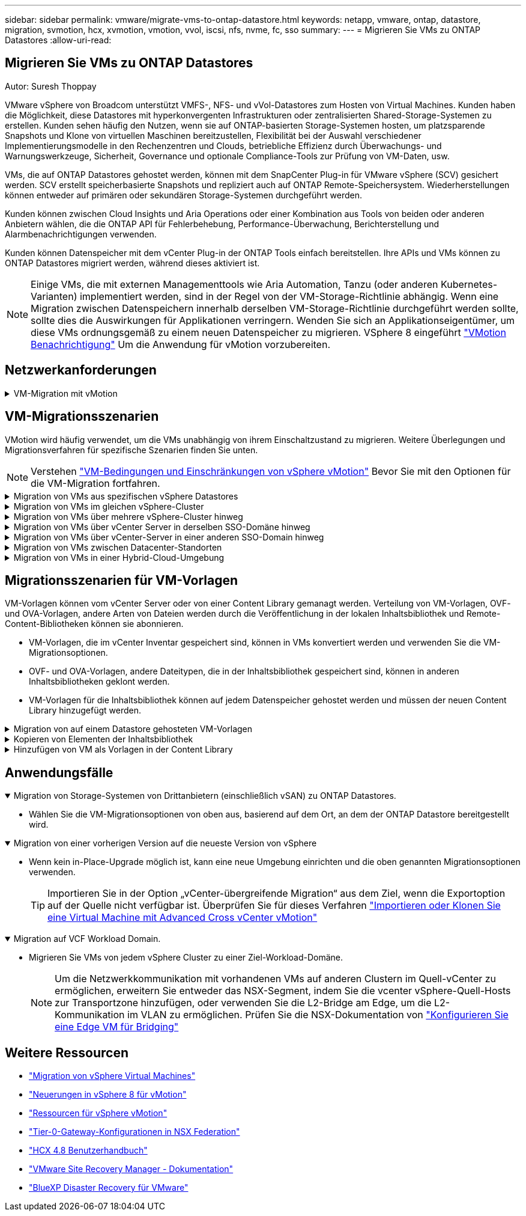 ---
sidebar: sidebar 
permalink: vmware/migrate-vms-to-ontap-datastore.html 
keywords: netapp, vmware, ontap, datastore, migration, svmotion, hcx, xvmotion, vmotion, vvol, iscsi, nfs, nvme, fc, sso 
summary:  
---
= Migrieren Sie VMs zu ONTAP Datastores
:allow-uri-read: 




== Migrieren Sie VMs zu ONTAP Datastores

Autor: Suresh Thoppay

[role="lead"]
VMware vSphere von Broadcom unterstützt VMFS-, NFS- und vVol-Datastores zum Hosten von Virtual Machines. Kunden haben die Möglichkeit, diese Datastores mit hyperkonvergenten Infrastrukturen oder zentralisierten Shared-Storage-Systemen zu erstellen. Kunden sehen häufig den Nutzen, wenn sie auf ONTAP-basierten Storage-Systemen hosten, um platzsparende Snapshots und Klone von virtuellen Maschinen bereitzustellen, Flexibilität bei der Auswahl verschiedener Implementierungsmodelle in den Rechenzentren und Clouds, betriebliche Effizienz durch Überwachungs- und Warnungswerkzeuge, Sicherheit, Governance und optionale Compliance-Tools zur Prüfung von VM-Daten, usw.

VMs, die auf ONTAP Datastores gehostet werden, können mit dem SnapCenter Plug-in für VMware vSphere (SCV) gesichert werden. SCV erstellt speicherbasierte Snapshots und repliziert auch auf ONTAP Remote-Speichersystem. Wiederherstellungen können entweder auf primären oder sekundären Storage-Systemen durchgeführt werden.

Kunden können zwischen Cloud Insights und Aria Operations oder einer Kombination aus Tools von beiden oder anderen Anbietern wählen, die die ONTAP API für Fehlerbehebung, Performance-Überwachung, Berichterstellung und Alarmbenachrichtigungen verwenden.

Kunden können Datenspeicher mit dem vCenter Plug-in der ONTAP Tools einfach bereitstellen. Ihre APIs und VMs können zu ONTAP Datastores migriert werden, während dieses aktiviert ist.


NOTE: Einige VMs, die mit externen Managementtools wie Aria Automation, Tanzu (oder anderen Kubernetes-Varianten) implementiert werden, sind in der Regel von der VM-Storage-Richtlinie abhängig. Wenn eine Migration zwischen Datenspeichern innerhalb derselben VM-Storage-Richtlinie durchgeführt werden sollte, sollte dies die Auswirkungen für Applikationen verringern. Wenden Sie sich an Applikationseigentümer, um diese VMs ordnungsgemäß zu einem neuen Datenspeicher zu migrieren. VSphere 8 eingeführt https://core.vmware.com/resource/vsphere-vmotion-notifications["VMotion Benachrichtigung"] Um die Anwendung für vMotion vorzubereiten.



== Netzwerkanforderungen

.VM-Migration mit vMotion
[%collapsible]
====
Es wird angenommen, dass ein duales Storage-Netzwerk für den ONTAP Datastore bereits vorhanden ist, um Konnektivität, Fehlertoleranz und Performance-Steigerung zu ermöglichen.

Die Migration von VMs auf vSphere Hosts erfolgt ebenfalls über die VMkernel Schnittstelle des vSphere Hosts. Für die Migration bei laufendem Betrieb (auf VMs) wird eine VMkernel-Schnittstelle mit aktiviertem vMotion Service verwendet, und für kalte Migration (über die VMs abgeschaltet) wird die VMkernel-Schnittstelle mit aktiviertem Provisioning-Service verwendet, um die Daten zu verschieben. Wenn keine gültige Schnittstelle gefunden wurde, verschiebt das Unternehmen die Daten über die Managementoberfläche, die für bestimmte Anwendungsfälle nicht wünschenswert sind.

image::migrate-vms-to-ontap-image02.png[VMkernel mit aktivierten Services]

Wenn Sie die VMkernel-Schnittstelle bearbeiten, können Sie hier die erforderlichen Dienste aktivieren.

image::migrate-vms-to-ontap-image01.png[VMkernel-Serviceoptionen]


TIP: Stellen Sie sicher, dass für die von vMotion und Provisioning VMkernel Schnittstellen verwendete Portgruppe mindestens zwei schnelle aktive Uplink-nics verfügbar sind.

====


== VM-Migrationsszenarien

VMotion wird häufig verwendet, um die VMs unabhängig von ihrem Einschaltzustand zu migrieren. Weitere Überlegungen und Migrationsverfahren für spezifische Szenarien finden Sie unten.


NOTE: Verstehen https://docs.vmware.com/en/VMware-vSphere/8.0/vsphere-vcenter-esxi-management/GUID-0540DF43-9963-4AF9-A4DB-254414DC00DA.html["VM-Bedingungen und Einschränkungen von vSphere vMotion"] Bevor Sie mit den Optionen für die VM-Migration fortfahren.

.Migration von VMs aus spezifischen vSphere Datastores
[%collapsible]
====
Gehen Sie wie folgt vor, um VMs mithilfe der Benutzeroberfläche auf einen neuen Datastore zu migrieren.

. Wählen Sie unter vSphere Web Client den Datenspeicher aus dem Speicherbestand aus und klicken Sie auf die Registerkarte VMs.
+
image::migrate-vms-to-ontap-image03.png[VMs auf spezifischem Datenspeicher]

. Wählen Sie die VMs aus, die migriert werden sollen, und klicken Sie mit der rechten Maustaste, um die Option Migrieren auszuwählen.
+
image::migrate-vms-to-ontap-image04.png[Zu migrierenden VMs]

. Wählen Sie die Option, um nur den Speicher zu ändern, und klicken Sie auf Weiter
+
image::migrate-vms-to-ontap-image05.png[Nur Speicher ändern]

. Wählen Sie die gewünschte VM-Storage-Richtlinie aus und wählen Sie den kompatiblen Datenspeicher aus. Klicken Sie Auf Weiter.
+
image::migrate-vms-to-ontap-image06.png[Datenspeicher, der der VM-Storage-Richtlinie entspricht]

. Überprüfen Sie, und klicken Sie auf Fertig stellen.
+
image::migrate-vms-to-ontap-image07.png[Überprüfung der Storage-Migration]



Um VMs mithilfe von PowerCLI zu migrieren, sehen Sie hier das Beispielskript.

[source, powershell]
----
#Authenticate to vCenter
Connect-VIServer -server vcsa.sddc.netapp.local -force

# Get all VMs with filter applied for a specific datastore
$vm = Get-DataStore 'vSanDatastore' | Get-VM Har*

#Gather VM Disk info
$vmdisk = $vm | Get-HardDisk

#Gather the desired Storage Policy to set for the VMs. Policy should be available with valid datastores.
$storagepolicy = Get-SPBMStoragePolicy 'NetApp Storage'

#set VM Storage Policy for VM config and its data disks.
$vm, $vmdisk | Get-SPBMEntityConfiguration | Set-SPBMEntityConfiguration -StoragePolicy $storagepolicy

#Migrate VMs to Datastore specified by Policy
$vm | Move-VM -Datastore (Get-SPBMCompatibleStorage -StoragePolicy $storagepolicy)

#Ensure VM Storage Policy remains compliant.
$vm, $vmdisk | Get-SPBMEntityConfiguration
----
====
.Migration von VMs im gleichen vSphere-Cluster
[%collapsible]
====
Gehen Sie wie folgt vor, um VMs mithilfe der Benutzeroberfläche auf einen neuen Datastore zu migrieren.

. Wählen Sie bei vSphere Web Client den Cluster aus dem Host- und Cluster-Inventar aus und klicken Sie auf die Registerkarte VMs.
+
image::migrate-vms-to-ontap-image08.png[VMs auf spezifischem Cluster]

. Wählen Sie die VMs aus, die migriert werden sollen, und klicken Sie mit der rechten Maustaste, um die Option Migrieren auszuwählen.
+
image::migrate-vms-to-ontap-image04.png[Zu migrierenden VMs]

. Wählen Sie die Option, um nur den Speicher zu ändern, und klicken Sie auf Weiter
+
image::migrate-vms-to-ontap-image05.png[Nur Speicher ändern]

. Wählen Sie die gewünschte VM-Storage-Richtlinie aus und wählen Sie den kompatiblen Datenspeicher aus. Klicken Sie Auf Weiter.
+
image::migrate-vms-to-ontap-image06.png[Datenspeicher, der der VM-Storage-Richtlinie entspricht]

. Überprüfen Sie, und klicken Sie auf Fertig stellen.
+
image::migrate-vms-to-ontap-image07.png[Überprüfung der Storage-Migration]



Um VMs mithilfe von PowerCLI zu migrieren, sehen Sie hier das Beispielskript.

[source, powershell]
----
#Authenticate to vCenter
Connect-VIServer -server vcsa.sddc.netapp.local -force

# Get all VMs with filter applied for a specific cluster
$vm = Get-Cluster 'vcf-m01-cl01' | Get-VM Aria*

#Gather VM Disk info
$vmdisk = $vm | Get-HardDisk

#Gather the desired Storage Policy to set for the VMs. Policy should be available with valid datastores.
$storagepolicy = Get-SPBMStoragePolicy 'NetApp Storage'

#set VM Storage Policy for VM config and its data disks.
$vm, $vmdisk | Get-SPBMEntityConfiguration | Set-SPBMEntityConfiguration -StoragePolicy $storagepolicy

#Migrate VMs to Datastore specified by Policy
$vm | Move-VM -Datastore (Get-SPBMCompatibleStorage -StoragePolicy $storagepolicy)

#Ensure VM Storage Policy remains compliant.
$vm, $vmdisk | Get-SPBMEntityConfiguration
----

TIP: Wenn Datastore Cluster mit vollautomatisiertem Storage DRS (Dynamic Resource Scheduling) verwendet wird und beide (Quell- und Ziel-) Datastores vom gleichen Typ sind (VMFS/NFS/vVol), behalten Sie beide Datastores im gleichen Storage-Cluster und migrieren Sie VMs vom Quell-Datastore, indem Sie den Wartungsmodus auf der Quelle aktivieren. Die Erfahrung ähnelt der Handhabung von Rechner-Hosts für Wartungsarbeiten.

====
.Migration von VMs über mehrere vSphere-Cluster hinweg
[%collapsible]
====

NOTE: Siehe https://docs.vmware.com/en/VMware-vSphere/8.0/vsphere-vcenter-esxi-management/GUID-03E7E5F9-06D9-463F-A64F-D4EC20DAF22E.html["CPU-Kompatibilität und vSphere Enhanced vMotion-Kompatibilität"] Wenn Quell- und Ziel-Hosts unterschiedlicher CPU-Familie oder -Modell sind.

Gehen Sie wie folgt vor, um VMs mithilfe der Benutzeroberfläche auf einen neuen Datastore zu migrieren.

. Wählen Sie bei vSphere Web Client den Cluster aus dem Host- und Cluster-Inventar aus und klicken Sie auf die Registerkarte VMs.
+
image::migrate-vms-to-ontap-image08.png[VMs auf spezifischem Cluster]

. Wählen Sie die VMs aus, die migriert werden sollen, und klicken Sie mit der rechten Maustaste, um die Option Migrieren auszuwählen.
+
image::migrate-vms-to-ontap-image04.png[Zu migrierenden VMs]

. Wählen Sie die Option, um Compute-Ressource und Speicher zu ändern, und klicken Sie auf Weiter
+
image::migrate-vms-to-ontap-image09.png[Ändern Sie sowohl Compute- als auch Storage-Ressourcen]

. Navigieren Sie zu dem zu migrierenden Cluster, und wählen Sie es aus.
+
image::migrate-vms-to-ontap-image12.png[Wählen Sie das Ziel-Cluster aus]

. Wählen Sie die gewünschte VM-Storage-Richtlinie aus und wählen Sie den kompatiblen Datenspeicher aus. Klicken Sie Auf Weiter.
+
image::migrate-vms-to-ontap-image13.png[Datenspeicher, der der VM-Storage-Richtlinie entspricht]

. Wählen Sie den VM-Ordner aus, um die Ziel-VMs zu platzieren.
+
image::migrate-vms-to-ontap-image14.png[Auswahl des Ziel-VM-Ordners]

. Wählen Sie die Zielportgruppe aus.
+
image::migrate-vms-to-ontap-image15.png[Auswahl der Zielportgruppe]

. Überprüfen Sie, und klicken Sie auf Fertig stellen.
+
image::migrate-vms-to-ontap-image07.png[Überprüfung der Storage-Migration]



Um VMs mithilfe von PowerCLI zu migrieren, sehen Sie hier das Beispielskript.

[source, powershell]
----
#Authenticate to vCenter
Connect-VIServer -server vcsa.sddc.netapp.local -force

# Get all VMs with filter applied for a specific cluster
$vm = Get-Cluster 'vcf-m01-cl01' | Get-VM Aria*

#Gather VM Disk info
$vmdisk = $vm | Get-HardDisk

#Gather the desired Storage Policy to set for the VMs. Policy should be available with valid datastores.
$storagepolicy = Get-SPBMStoragePolicy 'NetApp Storage'

#set VM Storage Policy for VM config and its data disks.
$vm, $vmdisk | Get-SPBMEntityConfiguration | Set-SPBMEntityConfiguration -StoragePolicy $storagepolicy

#Migrate VMs to another cluster and Datastore specified by Policy
$vm | Move-VM -Destination (Get-Cluster 'Target Cluster') -Datastore (Get-SPBMCompatibleStorage -StoragePolicy $storagepolicy)

#When Portgroup is specific to each cluster, replace the above command with
$vm | Move-VM -Destination (Get-Cluster 'Target Cluster') -Datastore (Get-SPBMCompatibleStorage -StoragePolicy $storagepolicy) -PortGroup (Get-VirtualPortGroup 'VLAN 101')

#Ensure VM Storage Policy remains compliant.
$vm, $vmdisk | Get-SPBMEntityConfiguration
----
====
.Migration von VMs über vCenter Server in derselben SSO-Domäne hinweg
[#vmotion-same-sso%collapsible]
====
Gehen Sie wie folgt vor, um VMs auf einen neuen vCenter-Server zu migrieren, der auf derselben vSphere Client-Benutzeroberfläche aufgeführt ist.


NOTE: Weitere Anforderungen wie Quell- und Ziel-vCenter-Versionen usw. finden Sie unter https://docs.vmware.com/en/VMware-vSphere/8.0/vsphere-vcenter-esxi-management/GUID-DAD0C40A-7F66-44CF-B6E8-43A0153ABE81.html["VSphere-Dokumentation zu Anforderungen für vMotion zwischen vCenter-Serverinstanzen"]

. Wählen Sie bei vSphere Web Client den Cluster aus dem Host- und Cluster-Inventar aus und klicken Sie auf die Registerkarte VMs.
+
image::migrate-vms-to-ontap-image08.png[VMs auf spezifischem Cluster]

. Wählen Sie die VMs aus, die migriert werden sollen, und klicken Sie mit der rechten Maustaste, um die Option Migrieren auszuwählen.
+
image::migrate-vms-to-ontap-image04.png[Zu migrierenden VMs]

. Wählen Sie die Option, um Compute-Ressource und Speicher zu ändern, und klicken Sie auf Weiter
+
image::migrate-vms-to-ontap-image09.png[Ändern Sie sowohl Compute- als auch Storage-Ressourcen]

. Wählen Sie das Ziel-Cluster im Ziel-vCenter-Server aus.
+
image::migrate-vms-to-ontap-image12.png[Wählen Sie das Ziel-Cluster aus]

. Wählen Sie die gewünschte VM-Storage-Richtlinie aus und wählen Sie den kompatiblen Datenspeicher aus. Klicken Sie Auf Weiter.
+
image::migrate-vms-to-ontap-image13.png[Datenspeicher, der der VM-Storage-Richtlinie entspricht]

. Wählen Sie den VM-Ordner aus, um die Ziel-VMs zu platzieren.
+
image::migrate-vms-to-ontap-image14.png[Auswahl des Ziel-VM-Ordners]

. Wählen Sie die Zielportgruppe aus.
+
image::migrate-vms-to-ontap-image15.png[Auswahl der Zielportgruppe]

. Überprüfen Sie die Migrationsoptionen, und klicken Sie auf Fertig stellen.
+
image::migrate-vms-to-ontap-image07.png[Überprüfung der Storage-Migration]



Um VMs mithilfe von PowerCLI zu migrieren, sehen Sie hier das Beispielskript.

[source, powershell]
----
#Authenticate to Source vCenter
$sourcevc = Connect-VIServer -server vcsa01.sddc.netapp.local -force
$targetvc = Connect-VIServer -server vcsa02.sddc.netapp.local -force

# Get all VMs with filter applied for a specific cluster
$vm = Get-Cluster 'vcf-m01-cl01'  -server $sourcevc| Get-VM Win*

#Gather the desired Storage Policy to set for the VMs. Policy should be available with valid datastores.
$storagepolicy = Get-SPBMStoragePolicy 'iSCSI' -server $targetvc

#Migrate VMs to target vCenter
$vm | Move-VM -Destination (Get-Cluster 'Target Cluster' -server $targetvc) -Datastore (Get-SPBMCompatibleStorage -StoragePolicy $storagepolicy -server $targetvc) -PortGroup (Get-VirtualPortGroup 'VLAN 101' -server $targetvc)

$targetvm = Get-Cluster 'Target Cluster' -server $targetvc | Get-VM Win*

#Gather VM Disk info
$targetvmdisk = $targetvm | Get-HardDisk

#set VM Storage Policy for VM config and its data disks.
$targetvm, $targetvmdisk | Get-SPBMEntityConfiguration | Set-SPBMEntityConfiguration -StoragePolicy $storagepolicy

#Ensure VM Storage Policy remains compliant.
$targetvm, $targetvmdisk | Get-SPBMEntityConfiguration
----
====
.Migration von VMs über vCenter-Server in einer anderen SSO-Domain hinweg
[%collapsible]
====

NOTE: Dieses Szenario setzt voraus, dass die Kommunikation zwischen den vCenter Servern besteht. Andernfalls prüfen Sie das unten aufgeführte Szenario für den Standort von Across-Rechenzentren. Voraussetzungen prüfen https://docs.vmware.com/en/VMware-vSphere/8.0/vsphere-vcenter-esxi-management/GUID-1960B6A6-59CD-4B34-8FE5-42C19EE8422A.html["VSphere-Dokumentation auf Advanced Cross vCenter vMotion"]

Gehen Sie wie folgt vor, um VMs auf einen anderen vCenter Server über die Benutzeroberfläche zu migrieren.

. Wählen Sie unter vSphere Web Client den vCenter-Quellserver aus und klicken Sie auf die Registerkarte VMs.
+
image::migrate-vms-to-ontap-image10.png[VMs auf Quell-vCenter]

. Wählen Sie die VMs aus, die migriert werden sollen, und klicken Sie mit der rechten Maustaste, um die Option Migrieren auszuwählen.
+
image::migrate-vms-to-ontap-image04.png[Zu migrierenden VMs]

. Wählen Sie Option vCenter Server-Export, und klicken Sie auf Weiter
+
image::migrate-vms-to-ontap-image11.png[Cross vCenter Server-Export]

+

TIP: VM kann auch vom Ziel-vCenter-Server importiert werden. Überprüfen Sie für dieses Verfahren https://docs.vmware.com/en/VMware-vSphere/8.0/vsphere-vcenter-esxi-management/GUID-ED703E35-269C-48E0-A34D-CCBB26BFD93E.html["Importieren oder Klonen Sie eine Virtual Machine mit Advanced Cross vCenter vMotion"]

. Geben Sie vCenter-Anmeldeinformationen an, und klicken Sie auf Anmelden.
+
image::migrate-vms-to-ontap-image23.png[VCenter-Anmeldedaten]

. Bestätigen und akzeptieren Sie den Fingerabdruck des SSL-Zertifikats des vCenter-Servers
+
image::migrate-vms-to-ontap-image24.png[SSL-Fingerabdruck]

. Erweitern Sie Ziel-vCenter, und wählen Sie das Ziel-Compute-Cluster aus.
+
image::migrate-vms-to-ontap-image25.png[Wählen Sie das Ziel-Compute-Cluster aus]

. Wählen Sie den Ziel-Datastore auf der Grundlage der VM-Speicherrichtlinie aus.
+
image::migrate-vms-to-ontap-image26.png[Wählen Sie den Zieldatenspeicher aus]

. Wählen Sie den VM-Zielordner aus.
+
image::migrate-vms-to-ontap-image27.png[Wählen Sie den Ziel-VM-Ordner aus]

. Wählen Sie die VM-Portgruppe für jede Netzwerkschnittstellenkarte aus.
+
image::migrate-vms-to-ontap-image28.png[Wählen Sie die Zielportgruppe aus]

. Überprüfen Sie, und klicken Sie auf Fertig stellen, um die vMotion über die vCenter-Server zu starten.
+
image::migrate-vms-to-ontap-image29.png[Cross vMotion Operation Review]



Um VMs mithilfe von PowerCLI zu migrieren, sehen Sie hier das Beispielskript.

[source, powershell]
----
#Authenticate to Source vCenter
$sourcevc = Connect-VIServer -server vcsa01.sddc.netapp.local -force
$targetvc = Connect-VIServer -server vcsa02.sddc.netapp.local -force

# Get all VMs with filter applied for a specific cluster
$vm = Get-Cluster 'Source Cluster'  -server $sourcevc| Get-VM Win*

#Gather the desired Storage Policy to set for the VMs. Policy should be available with valid datastores.
$storagepolicy = Get-SPBMStoragePolicy 'iSCSI' -server $targetvc

#Migrate VMs to target vCenter
$vm | Move-VM -Destination (Get-Cluster 'Target Cluster' -server $targetvc) -Datastore (Get-SPBMCompatibleStorage -StoragePolicy $storagepolicy -server $targetvc) -PortGroup (Get-VirtualPortGroup 'VLAN 101' -server $targetvc)

$targetvm = Get-Cluster 'Target Cluster' -server $targetvc | Get-VM Win*

#Gather VM Disk info
$targetvmdisk = $targetvm | Get-HardDisk

#set VM Storage Policy for VM config and its data disks.
$targetvm, $targetvmdisk | Get-SPBMEntityConfiguration | Set-SPBMEntityConfiguration -StoragePolicy $storagepolicy

#Ensure VM Storage Policy remains compliant.
$targetvm, $targetvmdisk | Get-SPBMEntityConfiguration
----
====
.Migration von VMs zwischen Datacenter-Standorten
[%collapsible]
====
* Wenn der Layer-2-Datenverkehr über Rechenzentren verteilt wird, entweder über NSX Federation oder andere Optionen, befolgen Sie das Verfahren zur Migration von VMs über vCenter-Server hinweg.
* HCX bietet verschiedene https://docs.vmware.com/en/VMware-HCX/4.8/hcx-user-guide/GUID-8A31731C-AA28-4714-9C23-D9E924DBB666.html["Migrationstypen"] Mit Hilfe der Replikation unterstützte vMotion über die Rechenzentren hinweg, um die VM ohne Ausfallzeiten zu verschieben.
* https://docs.vmware.com/en/Site-Recovery-Manager/index.html["Site Recovery Manager (SRM)"] Ist in der Regel für Disaster-Recovery-Zwecke gedacht und wird häufig auch für geplante Migration unter Verwendung von Speicher-Array-basierter Replikation verwendet.
* Continuous Data Protection (CDP)-Produkte werden verwendet https://core.vmware.com/resource/vmware-vsphere-apis-io-filtering-vaio#section1["VSphere API für IO (VAIO)"] Um die Daten abzufangen und eine Kopie an einen Remote-Standort zu senden, um eine RPO-Lösung von nahezu null zu ermöglichen.
* Auch Backup- und Recovery-Produkte können eingesetzt werden. Dies führt aber oft zu einer längeren RTO.
* https://docs.netapp.com/us-en/bluexp-disaster-recovery/get-started/dr-intro.html["BlueXP Disaster Recovery als Service (DRaaS)"] Nutzt Storage Array-basierte Replizierung und automatisiert bestimmte Aufgaben für die Wiederherstellung der VMs am Zielstandort.


====
.Migration von VMs in einer Hybrid-Cloud-Umgebung
[%collapsible]
====
* https://docs.vmware.com/en/VMware-Cloud/services/vmware-cloud-gateway-administration/GUID-91C57891-4D61-4F4C-B580-74F3000B831D.html["Konfigurieren Sie Den Hybriden Verknüpften Modus"] Und befolgen Sie das Verfahren von link:#vmotion-same-sso["Migration von VMs über vCenter Server in derselben SSO-Domäne hinweg"]
* HCX bietet verschiedene https://docs.vmware.com/en/VMware-HCX/4.8/hcx-user-guide/GUID-8A31731C-AA28-4714-9C23-D9E924DBB666.html["Migrationstypen"] Einschließlich Replication unterstützte vMotion über die Datacenter, um die VM zu verschieben, während sie eingeschaltet ist.
+
** Link:../ehc/aws-migrate-vmware-hcx.html [TR 4942: Migration von Workloads auf FSX ONTAP-Datastore mit VMware HCX]
** Link:../ehc/azure-migrate-vmware-hcx.html [TR-4940: Migrieren Sie Workloads mithilfe von VMware HCX zu einem Azure NetApp Files Datastore – QuickStart Guide]
** Link:../ehc/gcp-migrate-vmware-hcx.html [Workloads in NetApp Cloud Volume Service Datastore auf Google Cloud migrieren VMware Engine using VMware HCX - QuickStart Guide]


* https://docs.netapp.com/us-en/bluexp-disaster-recovery/get-started/dr-intro.html["BlueXP Disaster Recovery als Service (DRaaS)"] Nutzt Storage Array-basierte Replizierung und automatisiert bestimmte Aufgaben für die Wiederherstellung der VMs am Zielstandort.
* Mit unterstützten CDP-Produkten (Continous Data Protection), die verwendet werden https://core.vmware.com/resource/vmware-vsphere-apis-io-filtering-vaio#section1["VSphere API für IO (VAIO)"] Um die Daten abzufangen und eine Kopie an einen Remote-Standort zu senden, um eine RPO-Lösung von nahezu null zu ermöglichen.



TIP: Wenn sich die Quell-VM auf Block-vVol-Datastore befindet, kann sie mit SnapMirror auf Amazon FSX für NetApp ONTAP oder Cloud Volumes ONTAP (CVO) bei anderen unterstützten Cloud-Providern repliziert und als iSCSI-Volume mit Cloud-nativen VMs genutzt werden.

====


== Migrationsszenarien für VM-Vorlagen

VM-Vorlagen können vom vCenter Server oder von einer Content Library gemanagt werden. Verteilung von VM-Vorlagen, OVF- und OVA-Vorlagen, andere Arten von Dateien werden durch die Veröffentlichung in der lokalen Inhaltsbibliothek und Remote-Content-Bibliotheken können sie abonnieren.

* VM-Vorlagen, die im vCenter Inventar gespeichert sind, können in VMs konvertiert werden und verwenden Sie die VM-Migrationsoptionen.
* OVF- und OVA-Vorlagen, andere Dateitypen, die in der Inhaltsbibliothek gespeichert sind, können in anderen Inhaltsbibliotheken geklont werden.
* VM-Vorlagen für die Inhaltsbibliothek können auf jedem Datenspeicher gehostet werden und müssen der neuen Content Library hinzugefügt werden.


.Migration von auf einem Datastore gehosteten VM-Vorlagen
[%collapsible]
====
. Klicken Sie in vSphere Web Client mit der rechten Maustaste auf die VM-Vorlage unter der Ordneransicht VM und Vorlagen, und wählen Sie die Option zum Konvertieren in VM aus.
+
image::migrate-vms-to-ontap-image16.png[Konvertieren Sie die VM-Vorlage in VM]

. Sobald sie als VM konvertiert wurde, folgen Sie den Optionen zur VM-Migration.


====
.Kopieren von Elementen der Inhaltsbibliothek
[%collapsible]
====
. Wählen Sie in vSphere Web Client Content Libraries aus
+
image::migrate-vms-to-ontap-image17.png[Auswahl der Inhaltsbibliothek]

. Wählen Sie die Inhaltsbibliothek aus, in der das zu klonende Element erstellt werden soll
. Klicken Sie mit der rechten Maustaste auf das Element und klicken Sie auf Objekt klonen ..
+
image::migrate-vms-to-ontap-image18.png[Inhaltsbibliothekselement klonen]

+

WARNING: Wenn Sie das Aktionsmenü verwenden, stellen Sie sicher, dass das richtige Zielobjekt aufgeführt ist, um eine Aktion auszuführen.

. Wählen Sie die Zielbibliothek aus, und klicken Sie auf OK.
+
image::migrate-vms-to-ontap-image19.png[Auswahl der Zielbibliothek]

. Überprüfen Sie, ob das Element in der Zielinhaltsbibliothek verfügbar ist.
+
image::migrate-vms-to-ontap-image20.png[Überprüfung des Clone-Elements]



Hier ist das Beispiel für ein PowerCLI-Skript zum Kopieren der Inhalte aus der Inhaltsbibliothek CL01 nach CL02.

[source, powershell]
----
#Authenticate to vCenter Server(s)
$sourcevc = Connect-VIServer -server 'vcenter01.domain' -force
$targetvc = Connect-VIServer -server 'vcenter02.domain' -force

#Copy content library items from source vCenter content library CL01 to target vCenter content library CL02.
Get-ContentLibaryItem -ContentLibary (Get-ContentLibary 'CL01' -Server $sourcevc) | Where-Object { $_.ItemType -ne 'vm-template' } | Copy-ContentLibaryItem -ContentLibrary (Get-ContentLibary 'CL02' -Server $targetvc)
----
====
.Hinzufügen von VM als Vorlagen in der Content Library
[%collapsible]
====
. Wählen Sie in vSphere Web Client die VM aus, und klicken Sie mit der rechten Maustaste, um in der Bibliothek als Vorlage klonen zu wählen
+
image::migrate-vms-to-ontap-image21.png[VM-Klon als Vorlage in der Bibliothek]

+

TIP: Wenn die VM-Vorlage zum Klonen in der Bibliothek ausgewählt ist, kann sie nur als OVF- und OVA-Vorlage und nicht als VM-Vorlage gespeichert werden.

. Bestätigen Sie, dass der Vorlagentyp als VM-Vorlage ausgewählt ist, und befolgen Sie die Antwort auf den Assistenten, um den Vorgang abzuschließen.
+
image::migrate-vms-to-ontap-image22.png[Auswahl des Vorlagentyps]

+

NOTE: Weitere Informationen zu VM-Vorlagen auf Content Library finden Sie unter https://docs.vmware.com/en/VMware-vSphere/8.0/vsphere-vm-administration/GUID-E9EAF7AC-1C08-441A-AB80-0BAA1EAF9F0A.html["Administrationshandbuch für vSphere VM"]



====


== Anwendungsfälle

.Migration von Storage-Systemen von Drittanbietern (einschließlich vSAN) zu ONTAP Datastores.
[%collapsible%open]
====
* Wählen Sie die VM-Migrationsoptionen von oben aus, basierend auf dem Ort, an dem der ONTAP Datastore bereitgestellt wird.


====
.Migration von einer vorherigen Version auf die neueste Version von vSphere
[%collapsible%open]
====
* Wenn kein in-Place-Upgrade möglich ist, kann eine neue Umgebung einrichten und die oben genannten Migrationsoptionen verwenden.
+

TIP: Importieren Sie in der Option „vCenter-übergreifende Migration“ aus dem Ziel, wenn die Exportoption auf der Quelle nicht verfügbar ist. Überprüfen Sie für dieses Verfahren https://docs.vmware.com/en/VMware-vSphere/8.0/vsphere-vcenter-esxi-management/GUID-ED703E35-269C-48E0-A34D-CCBB26BFD93E.html["Importieren oder Klonen Sie eine Virtual Machine mit Advanced Cross vCenter vMotion"]



====
.Migration auf VCF Workload Domain.
[%collapsible%open]
====
* Migrieren Sie VMs von jedem vSphere Cluster zu einer Ziel-Workload-Domäne.
+

NOTE: Um die Netzwerkkommunikation mit vorhandenen VMs auf anderen Clustern im Quell-vCenter zu ermöglichen, erweitern Sie entweder das NSX-Segment, indem Sie die vcenter vSphere-Quell-Hosts zur Transportzone hinzufügen, oder verwenden Sie die L2-Bridge am Edge, um die L2-Kommunikation im VLAN zu ermöglichen. Prüfen Sie die NSX-Dokumentation von https://docs.vmware.com/en/VMware-NSX/4.1/administration/GUID-0E28AC86-9A87-47D4-BE25-5E425DAF7585.html["Konfigurieren Sie eine Edge VM für Bridging"]



====


== Weitere Ressourcen

* https://docs.vmware.com/en/VMware-vSphere/8.0/vsphere-vcenter-esxi-management/GUID-FE2B516E-7366-4978-B75C-64BF0AC676EB.html["Migration von vSphere Virtual Machines"]
* https://core.vmware.com/blog/whats-new-vsphere-8-vmotion["Neuerungen in vSphere 8 für vMotion"]
* https://core.vmware.com/vmotion["Ressourcen für vSphere vMotion"]
* https://docs.vmware.com/en/VMware-NSX/4.1/administration/GUID-47F34658-FA46-4160-B2E0-4EAE722B43F0.html["Tier-0-Gateway-Konfigurationen in NSX Federation"]
* https://docs.vmware.com/en/VMware-HCX/4.8/hcx-user-guide/GUID-BFD7E194-CFE5-4259-B74B-991B26A51758.html["HCX 4.8 Benutzerhandbuch"]
* https://docs.vmware.com/en/Site-Recovery-Manager/index.html["VMware Site Recovery Manager - Dokumentation"]
* https://docs.netapp.com/us-en/bluexp-disaster-recovery/get-started/dr-intro.html["BlueXP Disaster Recovery für VMware"]

